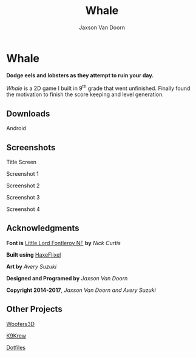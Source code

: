 
#+TITLE:	Whale
#+AUTHOR:	Jaxson Van Doorn
#+EMAIL:	jaxson.vandoorn@gmail.com
#+OPTIONS:  num:nil

* Whale
*Dodge eels and lobsters as they attempt to ruin your day.*

/Whale/ is a 2D game I built in 9^th grade that went unfinished.  Finally found the motivation to finish the score keeping and level generation.
** Downloads
***** Android
** Screenshots
#+CAPTION: Title Screen
#+NAME:    Title Screen
#+ATTR_HTML: :style margin-left: auto; margin-right: auto;
[[./screenshots/1.png]]

#+CAPTION: Screenshot 1
#+NAME:    Screenshot 1
#+ATTR_HTML: :style margin-left: auto; margin-right: auto;
[[./screenshots/1.png]]

#+CAPTION: Screenshot 2
#+NAME:    Screenshot 2
#+ATTR_HTML: :style margin-left: auto; margin-right: auto;
[[./screenshots/2.png]]

#+CAPTION: Screenshot 3
#+NAME:    Screenshot 3
#+ATTR_HTML: :style margin-left: auto; margin-right: auto;
[[./screenshots/3.png]]


#+CAPTION: Screenshot 4
#+NAME:    Screenshot 4
#+ATTR_HTML: :style margin-left: auto; margin-right: auto;
[[./screenshots/4.png]]

** Acknowledgments
**** *Font is* [[http://www.1001fonts.com/littlelordfontleroy-font.html][Little Lord Fontleroy NF]] *by* /Nick Curtis/
**** *Built using* [[http://haxeflixel.com/][HaxeFlixel]]
**** *Art by* /Avery Suzuki/
**** *Designed and Programed by* /Jaxson Van Doorn/
**** *Copyright 2014-2017*, /Jaxson Van Doorn and Avery Suzuki/
** Other Projects
**** [[https://github.com/woofers/woofers3d][Woofers3D]]
**** [[https://github.com/woofers/k9-krew][K9Krew]]
**** [[https://github.com/woofers/dotfiles][Dotfiles]]
